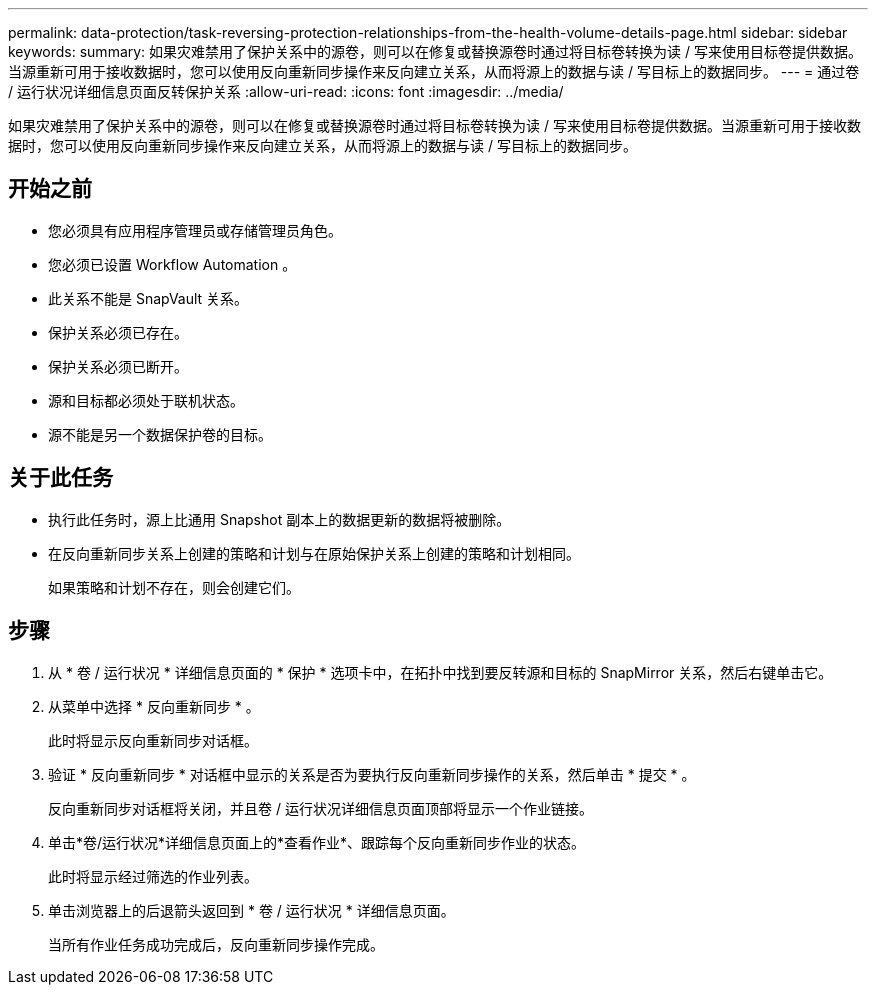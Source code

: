 ---
permalink: data-protection/task-reversing-protection-relationships-from-the-health-volume-details-page.html 
sidebar: sidebar 
keywords:  
summary: 如果灾难禁用了保护关系中的源卷，则可以在修复或替换源卷时通过将目标卷转换为读 / 写来使用目标卷提供数据。当源重新可用于接收数据时，您可以使用反向重新同步操作来反向建立关系，从而将源上的数据与读 / 写目标上的数据同步。 
---
= 通过卷 / 运行状况详细信息页面反转保护关系
:allow-uri-read: 
:icons: font
:imagesdir: ../media/


[role="lead"]
如果灾难禁用了保护关系中的源卷，则可以在修复或替换源卷时通过将目标卷转换为读 / 写来使用目标卷提供数据。当源重新可用于接收数据时，您可以使用反向重新同步操作来反向建立关系，从而将源上的数据与读 / 写目标上的数据同步。



== 开始之前

* 您必须具有应用程序管理员或存储管理员角色。
* 您必须已设置 Workflow Automation 。
* 此关系不能是 SnapVault 关系。
* 保护关系必须已存在。
* 保护关系必须已断开。
* 源和目标都必须处于联机状态。
* 源不能是另一个数据保护卷的目标。




== 关于此任务

* 执行此任务时，源上比通用 Snapshot 副本上的数据更新的数据将被删除。
* 在反向重新同步关系上创建的策略和计划与在原始保护关系上创建的策略和计划相同。
+
如果策略和计划不存在，则会创建它们。





== 步骤

. 从 * 卷 / 运行状况 * 详细信息页面的 * 保护 * 选项卡中，在拓扑中找到要反转源和目标的 SnapMirror 关系，然后右键单击它。
. 从菜单中选择 * 反向重新同步 * 。
+
此时将显示反向重新同步对话框。

. 验证 * 反向重新同步 * 对话框中显示的关系是否为要执行反向重新同步操作的关系，然后单击 * 提交 * 。
+
反向重新同步对话框将关闭，并且卷 / 运行状况详细信息页面顶部将显示一个作业链接。

. 单击*卷/运行状况*详细信息页面上的*查看作业*、跟踪每个反向重新同步作业的状态。
+
此时将显示经过筛选的作业列表。

. 单击浏览器上的后退箭头返回到 * 卷 / 运行状况 * 详细信息页面。
+
当所有作业任务成功完成后，反向重新同步操作完成。


